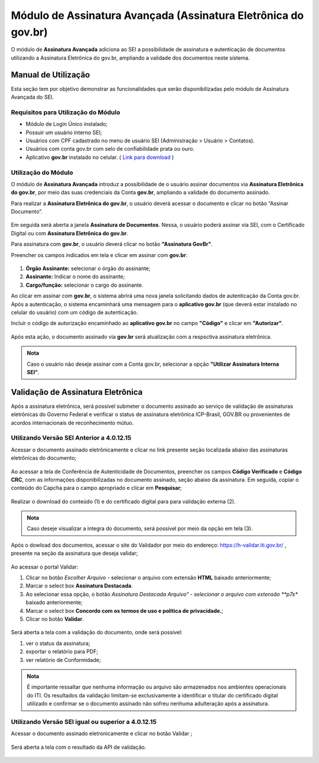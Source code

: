 Módulo de Assinatura Avançada (Assinatura Eletrônica do gov.br)
================================================================

O módulo de **Assinatura Avançada** adiciona ao SEI a possibilidade de assinatura e autenticação de documentos utilizando a Assinatura Eletrônica do gov.br, ampliando a validade dos documentos neste sistema.

Manual de Utilização
--------------------

Esta seção tem por objetivo demonstrar as funcionalidades que serão disponibilizadas pelo módulo de Assinatura Avançada do SEI.

Requisitos para Utilização do Módulo
++++++++++++++++++++++++++++++++++++

* Módulo de Login Único instalado;
* Possuir um usuário interno SEI;
* Usuários com CPF cadastrado no menu de usuário SEI (Administração > Usuário > Contatos).
* Usuários com conta gov.br com selo de confiabilidade prata ou ouro.
* Aplicativo **gov.br** instalado no celular. ( `Link para download <https://acesso.gov.br/faq/_perguntasdafaq/oqueemeugovbrmobile.html>`_ )

Utilização do Módulo
++++++++++++++++++++

O módulo de **Assinatura Avançada** introduz a possibilidade de o usuário assinar documentos via **Assinatura Eletrônica do gov.br**, por meio das suas credenciais da Conta **gov.br**, ampliando a validade do documento assinado.

Para realizar a **Assinatura Eletrônica do gov.br**, o usuário deverá acessar o documento e clicar no botão “Assinar Documento”.

.. figure:: _static/images/assinatura_sei.png

Em seguida será aberta a janela **Assinatura de Documentos**. Nessa, o usuário poderá assinar via SEI, com o Certificado Digital ou com **Assinatura Eletrônica do gov.br**.

Para assinatura com **gov.br**, o usuário deverá clicar no botão **"Assinatura GovBr"**.

Preencher os campos indicados em tela e clicar em assinar com **gov.br**:

.. figure:: _static/images/botao_assinar_com_gov.br.png

1) **Órgão Assinante:** selecionar o órgão do assinante;
2) **Assinante:** Indicar o nome do assinante;
3) **Cargo/função:** selecionar o cargo do assinante.

Ao clicar em assinar com **gov.br**, o sistema abrirá uma nova janela solicitando dados de autenticação da Conta gov.br. Após a autenticação, o sistema encaminhará uma mensagem para o **aplicativo gov.br** (que deverá estar instalado no celular do usuário) com um código de autenticação.

Incluir o código de autorização encaminhado ao **aplicativo gov.br** no campo **"Código"** e clicar em **"Autorizar"**.

.. figure:: _static/images/tela_de_inclusao_de_codigo_de_autorizacao.png

Após esta ação, o documento assinado via **gov.br** será atualização com a respsctiva assinatura eletrônica.

.. admonition:: Nota

   Caso o usuário não deseje assinar com a Conta gov.br, selecionar a opção **"Utilizar Assinatura Interna SEI"**.

.. figure:: _static/images/tela_opcao_pela_assinatura_via_Sei.png

Validação de Assinatura Eletrônica
-----------------------------------

Após a assinatura eletrônica, será possível submeter o documento assinado ao serviço de validação de assinaturas eletrônicas do Governo Federal e verificar o status de assinatura eletrônica ICP-Brasil, GOV.BR ou provenientes de acordos internacionais de reconhecimento mútuo.


Utilizando Versão SEI Anterior a 4.0.12.15
+++++++++++++++++++++++++++++++++++++++++++

Acessar o documento assinado eletrônicamente e clicar no link presente seção localizada abaixo das assinaturas eletrônicas do documento;

.. figure:: _static/images/doc_assinado.png

Ao acessar a tela de Conferência de Autenticidade de Documentos, preencher os campos **Código Verificado** e **Código CRC**, com as informações disponibilizadas no documento assinado, seção abaixo da assinatura. Em seguida, copiar o conteúdo do Capcha para o campo apropriado e clicar em **Pesquisar**;


.. figure:: _static/images/tela_conferencia_autenticidade.png

Realizar o download do conteúdo (1) e do certificado digital para para validação externa (2).

.. figure:: _static/images/documentos_download.png

.. admonition:: Nota

   Caso deseje visualizar a integra do documento, será possível por meio da opção em tela (3).

Após o dowload dos documentos, acessar o site do Validador por meio do endereço: https://h-validar.iti.gov.br/ , presente na seção da assinatura que deseja validar;

.. figure:: _static/images/Validador.png

Ao acessar o portal Validar:

1) Clicar no botão *Escolher Arquivo* - selecionar o arquivo com extensão **HTML** baixado anteriormente;
2) Marcar o select box **Assinatura Destacada**. 
3) Ao selecionar essa opção, o botão *Assinatura Destacada Arquivo" - selecionar o arquivo com extensão **p7s** baixado anteriormente;
4) Marcar o select box **Concordo com os termos de uso e política de privacidade.**;
5) Clicar no botão **Validar**.

.. figure:: _static/images/portal_validador.png

Será aberta a tela com a validação do documento, onde será possível:

1) ver o status da assinatura;
2) exportar o relatório para PDF;
3) ver relatório de Conformidade;

.. figure:: _static/images/validacao_documento.png

.. admonition:: Nota

   É importante ressaltar que nenhuma informação ou arquivo são armazenados nos ambientes operacionais do ITI. Os resultados da validação limitam-se exclusivamente a identificar o titular do certificado digital utilizado e confirmar se o documento assinado não sofreu nenhuma adulteração após a assinatura.


Utilizando Versão SEI igual ou superior a 4.0.12.15
+++++++++++++++++++++++++++++++++++++++++++++++++++++

Acessar o documento assinado eletronicamente e clicar no botão Validar |icone_validador|; 

.. |icone_validador| image:: _static/images/icone_validador.png
   :align: middle
   :width: 30

.. figure:: _static/images/doc_assinado_validador.png

Será aberta a tela com o resultado da API de validação.

.. figure:: _static/images/Resultado_API_validar.png


